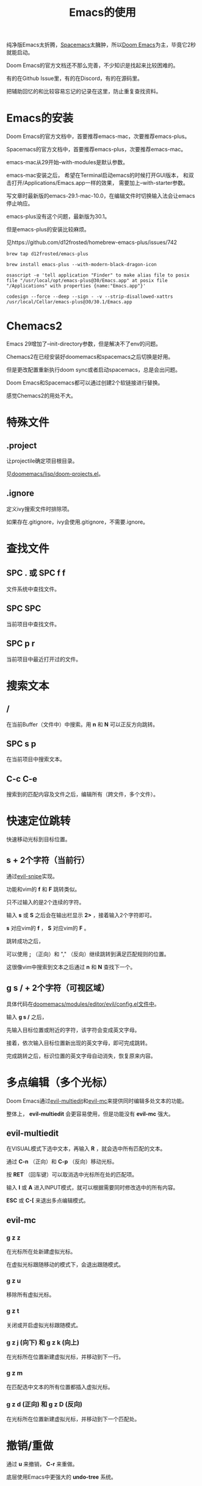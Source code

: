#+title: Emacs的使用

纯净版Emacs太折腾，[[https://github.com/syl20bnr/spacemacs][Spacemacs]]太臃肿，所以[[https://github.com/doomemacs/doomemacs][Doom Emacs]]为主，毕竟它2秒就能启动。

Doom Emacs的官方文档还不那么完善，不少知识是找起来比较困难的。

有的在Github Issue里，有的在Discord，有的在源码里。

把辅助回忆的和比较容易忘记的记录在这里，防止重复查找资料。

* Emacs的安装
Doom Emacs的官方文档中，首要推荐emacs-mac，次要推荐emacs-plus。

Spacemacs的官方文档中，首要推荐emacs-plus，次要推荐emacs-mac。

emacs-mac从29开始--with-modules是默认参数。

emacs-mac安装之后，
希望在Terminal启动emacs的时候打开GUI版本，
和双击打开/Applications/Emacs.app一样的效果，
需要加上--with-starter参数。

写文章时最新版的emacs-29.1-mac-10.0，在编辑文件时切换输入法会让emacs停止响应。

emacs-plus没有这个问题，最新版为30.1。

但是emacs-plus的安装比较麻烦。

见https://github.com/d12frosted/homebrew-emacs-plus/issues/742

#+begin_src shell
brew tap d12frosted/emacs-plus

brew install emacs-plus --with-modern-black-dragon-icon

osascript -e 'tell application "Finder" to make alias file to posix file "/usr/local/opt/emacs-plus@30/Emacs.app" at posix file "/Applications" with properties {name:"Emacs.app"}'

codesign --force --deep --sign - -v --strip-disallowed-xattrs /usr/local/Cellar/emacs-plus@30/30.1/Emacs.app
#+end_src

* Chemacs2
Emacs 29增加了--init-directory参数，但是解决不了env的问题。

Chemacs2在已经安装好doomemacs和spacemacs之后切换是好用。

但是更改配置重新执行doom sync或者启动spacemacs，总是会出问题。

Doom Emacs和Spacemacs都可以通过创建2个软链接进行替换。

感觉Chemacs2的用处不大。

* 特殊文件
** .project
让projectile确定项目根目录。

见[[https://github.com/doomemacs/doomemacs/blob/master/lisp/doom-projects.el#L78-L103][doomemacs/lisp/doom-projects.el]]。

** .ignore
定义ivy搜索文件时排除项。

如果存在.gitignore，ivy会使用.gitignore，不需要.ignore。

* 查找文件
** SPC . 或 SPC f f
文件系统中查找文件。

** SPC SPC
当前项目中查找文件。

** SPC p r
当前项目中最近打开过的文件。

* 搜索文本
** /
在当前Buffer（文件中）中搜索。用 *n* 和 *N* 可以正反方向跳转。

** SPC s p
在当前项目中搜索文本。

** C-c C-e
搜索到的匹配内容及文件之后，编辑所有（跨文件，多个文件）。

* 快速定位跳转
快速移动光标到目标位置。

** s + 2个字符（当前行）
通过[[https://github.com/hlissner/evil-snipe][evil-snipe]]实现。

功能和vim的  *f* 和 *F* 跳转类似。

只不过输入的是2个连续的字符。

输入 *s* 或 *S* 之后会在输出栏显示 *2>* ，接着输入2个字符即可。

*s* 对应vim的 *f* ， *S* 对应vim的 *F* 。

跳转成功之后，

可以使用 *;* （正向）和 "," （反向）继续跳转到满足匹配规则的位置。

这很像vim中搜索到文本之后通过 *n* 和 *N* 查找下一个。

** g s / + 2个字符（可视区域）
具体代码在[[https://github.com/doomemacs/doomemacs/blob/8846d151814ebbf7fb90d9d5dd16cd737257408e/modules/editor/evil/config.el#L529-L538][doomemacs/modules/editor/evil/config.el文件中]]。

输入 *g s /* 之后，

先输入目标位置或附近的字符，该字符会变成英文字母。

接着，依次输入目标位置新出现的英文字母，即可完成跳转。

完成跳转之后，标识位置的英文字母自动消失，恢复原来内容。

* 多点编辑（多个光标）
Doom Emacs通过[[https://github.com/hlissner/evil-multiedit][evil-multiedit]]和[[https://github.com/gabesoft/evil-mc][evil-mc]]来提供同时编辑多处文本的功能。

整体上， *evil-multiedit* 会更容易使用，但是功能没有 *evil-mc* 强大。

** evil-multiedit
在VISUAL模式下选中文本，再输入 *R* ，就会选中所有匹配的文本。

通过 *C-n* （正向）和 *C-p* （反向）移动光标。

按 *RET* （回车键）可以取消选中光标所在处的匹配项。

输入 *I* 或 *A* 进入INPUT模式，就可以根据需要同时修改选中的所有内容。

*ESC* 或 *C-[* 来退出多点编辑模式。

** evil-mc
*** g z z
在光标所在处新建虚拟光标。

在虚拟光标跟随移动的模式下，会退出跟随模式。

*** g z u
移除所有虚拟光标。

*** g z t
关闭或开启虚拟光标跟随模式。

*** g z j (向下) 和 g z k (向上)
在光标所在位置新建虚拟光标，并移动到下一行。

*** g z m
在匹配选中文本的所有位置都插入虚拟光标。

*** g z d (正向) 和 g z D (反向)
在光标所在位置新建虚拟光标，并移动到下一个匹配处。

* 撤销/重做
通过 *u* 来撤销， *C-r* 来重做。

底层使用Emacs中更强大的 *undo-tree* 系统。

* 代码跳转
** g d 或 SPC c d
跳转到定义位置。

** g D 或 SPC c D
来列出所有引用。

** K 或 SPC c k
外部搜索（Google或Wikepedia等）。

* Narrowing和Widening
两个功能都是Emacs特有的编辑方式。

文本替换时，有时我们只希望把一部分文本块中的特定内容替换成其他的。

这个时候Narrowing和Widening功能就比较有用。

** SPC b
进入或退出（Widen）Narrow状态。

* 其他
** g c c
注释/取消注释

** SPC x
打开 *scratch* Buffer。

* Org Mode

** 文件内配置
添加到org文件头部即可生效。

#+begin_example
# Local Variables:
# org-todo-keyword-faces: (("TODO" . "red") ("DOING" . "yellow") ("WAITING" . "orange") ("DONE" . "green") ("CANCEL" . "black"))
# End:
#+TODO: TODO(t) DOING(i) WAITING(w) | DONE(d) CANCEL(c)
#+TAGS: READING(r) CODING(c) DEVENV(e)
#+PROPERTY: Estimate_ALL 0 1/2 1 2 3 5 8 13 20 40 100
#+end_example
